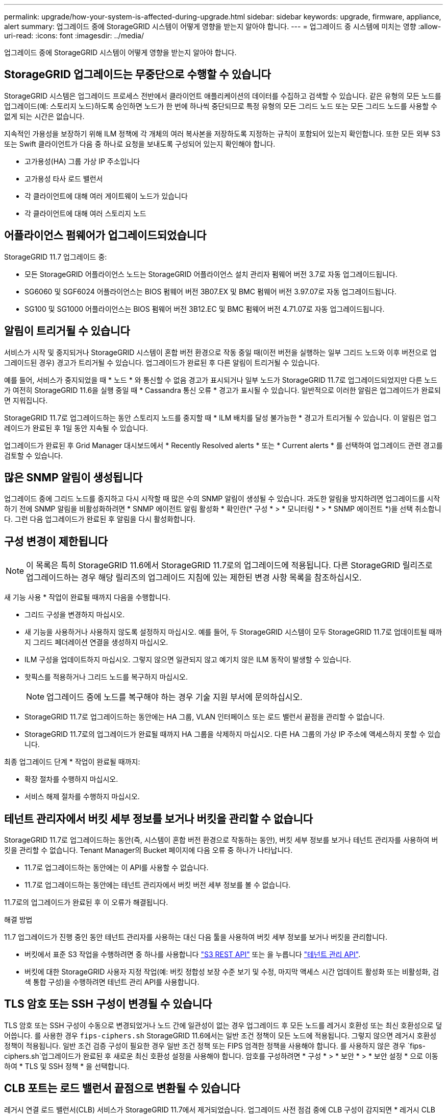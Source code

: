 ---
permalink: upgrade/how-your-system-is-affected-during-upgrade.html 
sidebar: sidebar 
keywords: upgrade, firmware, appliance, alert 
summary: 업그레이드 중에 StorageGRID 시스템이 어떻게 영향을 받는지 알아야 합니다. 
---
= 업그레이드 중 시스템에 미치는 영향
:allow-uri-read: 
:icons: font
:imagesdir: ../media/


[role="lead"]
업그레이드 중에 StorageGRID 시스템이 어떻게 영향을 받는지 알아야 합니다.



== StorageGRID 업그레이드는 무중단으로 수행할 수 있습니다

StorageGRID 시스템은 업그레이드 프로세스 전반에서 클라이언트 애플리케이션의 데이터를 수집하고 검색할 수 있습니다. 같은 유형의 모든 노드를 업그레이드(예: 스토리지 노드)하도록 승인하면 노드가 한 번에 하나씩 중단되므로 특정 유형의 모든 그리드 노드 또는 모든 그리드 노드를 사용할 수 없게 되는 시간은 없습니다.

지속적인 가용성을 보장하기 위해 ILM 정책에 각 개체의 여러 복사본을 저장하도록 지정하는 규칙이 포함되어 있는지 확인합니다. 또한 모든 외부 S3 또는 Swift 클라이언트가 다음 중 하나로 요청을 보내도록 구성되어 있는지 확인해야 합니다.

* 고가용성(HA) 그룹 가상 IP 주소입니다
* 고가용성 타사 로드 밸런서
* 각 클라이언트에 대해 여러 게이트웨이 노드가 있습니다
* 각 클라이언트에 대해 여러 스토리지 노드




== 어플라이언스 펌웨어가 업그레이드되었습니다

StorageGRID 11.7 업그레이드 중:

* 모든 StorageGRID 어플라이언스 노드는 StorageGRID 어플라이언스 설치 관리자 펌웨어 버전 3.7로 자동 업그레이드됩니다.
* SG6060 및 SGF6024 어플라이언스는 BIOS 펌웨어 버전 3B07.EX 및 BMC 펌웨어 버전 3.97.07로 자동 업그레이드됩니다.
* SG100 및 SG1000 어플라이언스는 BIOS 펌웨어 버전 3B12.EC 및 BMC 펌웨어 버전 4.71.07로 자동 업그레이드됩니다.




== 알림이 트리거될 수 있습니다

서비스가 시작 및 중지되거나 StorageGRID 시스템이 혼합 버전 환경으로 작동 중일 때(이전 버전을 실행하는 일부 그리드 노드와 이후 버전으로 업그레이드된 경우) 경고가 트리거될 수 있습니다. 업그레이드가 완료된 후 다른 알림이 트리거될 수 있습니다.

예를 들어, 서비스가 중지되었을 때 * 노드 * 와 통신할 수 없음 경고가 표시되거나 일부 노드가 StorageGRID 11.7로 업그레이드되었지만 다른 노드가 여전히 StorageGRID 11.6을 실행 중일 때 * Cassandra 통신 오류 * 경고가 표시될 수 있습니다. 일반적으로 이러한 알림은 업그레이드가 완료되면 지워집니다.

StorageGRID 11.7로 업그레이드하는 동안 스토리지 노드를 중지할 때 * ILM 배치를 달성 불가능한 * 경고가 트리거될 수 있습니다. 이 알림은 업그레이드가 완료된 후 1일 동안 지속될 수 있습니다.

업그레이드가 완료된 후 Grid Manager 대시보드에서 * Recently Resolved alerts * 또는 * Current alerts * 를 선택하여 업그레이드 관련 경고를 검토할 수 있습니다.



== 많은 SNMP 알림이 생성됩니다

업그레이드 중에 그리드 노드를 중지하고 다시 시작할 때 많은 수의 SNMP 알림이 생성될 수 있습니다. 과도한 알림을 방지하려면 업그레이드를 시작하기 전에 SNMP 알림을 비활성화하려면 * SNMP 에이전트 알림 활성화 * 확인란(* 구성 * > * 모니터링 * > * SNMP 에이전트 *)을 선택 취소합니다. 그런 다음 업그레이드가 완료된 후 알림을 다시 활성화합니다.



== 구성 변경이 제한됩니다


NOTE: 이 목록은 특히 StorageGRID 11.6에서 StorageGRID 11.7로의 업그레이드에 적용됩니다. 다른 StorageGRID 릴리즈로 업그레이드하는 경우 해당 릴리즈의 업그레이드 지침에 있는 제한된 변경 사항 목록을 참조하십시오.

새 기능 사용 * 작업이 완료될 때까지 다음을 수행합니다.

* 그리드 구성을 변경하지 마십시오.
* 새 기능을 사용하거나 사용하지 않도록 설정하지 마십시오. 예를 들어, 두 StorageGRID 시스템이 모두 StorageGRID 11.7로 업데이트될 때까지 그리드 페더레이션 연결을 생성하지 마십시오.
* ILM 구성을 업데이트하지 마십시오. 그렇지 않으면 일관되지 않고 예기치 않은 ILM 동작이 발생할 수 있습니다.
* 핫픽스를 적용하거나 그리드 노드를 복구하지 마십시오.
+

NOTE: 업그레이드 중에 노드를 복구해야 하는 경우 기술 지원 부서에 문의하십시오.

* StorageGRID 11.7로 업그레이드하는 동안에는 HA 그룹, VLAN 인터페이스 또는 로드 밸런서 끝점을 관리할 수 없습니다.
* StorageGRID 11.7로의 업그레이드가 완료될 때까지 HA 그룹을 삭제하지 마십시오. 다른 HA 그룹의 가상 IP 주소에 액세스하지 못할 수 있습니다.


최종 업그레이드 단계 * 작업이 완료될 때까지:

* 확장 절차를 수행하지 마십시오.
* 서비스 해제 절차를 수행하지 마십시오.




== 테넌트 관리자에서 버킷 세부 정보를 보거나 버킷을 관리할 수 없습니다

StorageGRID 11.7로 업그레이드하는 동안(즉, 시스템이 혼합 버전 환경으로 작동하는 동안), 버킷 세부 정보를 보거나 테넌트 관리자를 사용하여 버킷을 관리할 수 없습니다. Tenant Manager의 Bucket 페이지에 다음 오류 중 하나가 나타납니다.

* 11.7로 업그레이드하는 동안에는 이 API를 사용할 수 없습니다.
* 11.7로 업그레이드하는 동안에는 테넌트 관리자에서 버킷 버전 세부 정보를 볼 수 없습니다.


11.7로의 업그레이드가 완료된 후 이 오류가 해결됩니다.

.해결 방법
11.7 업그레이드가 진행 중인 동안 테넌트 관리자를 사용하는 대신 다음 툴을 사용하여 버킷 세부 정보를 보거나 버킷을 관리합니다.

* 버킷에서 표준 S3 작업을 수행하려면 중 하나를 사용합니다 link:../s3/operations-on-buckets.html["S3 REST API"] 또는 을 누릅니다 link:../tenant/understanding-tenant-management-api.html["테넌트 관리 API"].
* 버킷에 대한 StorageGRID 사용자 지정 작업(예: 버킷 정합성 보장 수준 보기 및 수정, 마지막 액세스 시간 업데이트 활성화 또는 비활성화, 검색 통합 구성)을 수행하려면 테넌트 관리 API를 사용합니다.




== TLS 암호 또는 SSH 구성이 변경될 수 있습니다

TLS 암호 또는 SSH 구성이 수동으로 변경되었거나 노드 간에 일관성이 없는 경우 업그레이드 후 모든 노드를 레거시 호환성 또는 최신 호환성으로 덮어씁니다. 를 사용한 경우 `fips-ciphers.sh` StorageGRID 11.6에서는 일반 조건 정책이 모든 노드에 적용됩니다. 그렇지 않으면 레거시 호환성 정책이 적용됩니다. 일반 조건 검증 구성이 필요한 경우 일반 조건 정책 또는 FIPS 엄격한 정책을 사용해야 합니다. 를 사용하지 않은 경우 `fips-ciphers.sh`업그레이드가 완료된 후 새로운 최신 호환성 설정을 사용해야 합니다. 암호를 구성하려면 * 구성 * > * 보안 * > * 보안 설정 * 으로 이동하여 * TLS 및 SSH 정책 * 을 선택합니다.



== CLB 포트는 로드 밸런서 끝점으로 변환될 수 있습니다

레거시 연결 로드 밸런서(CLB) 서비스가 StorageGRID 11.7에서 제거되었습니다. 업그레이드 사전 점검 중에 CLB 구성이 감지되면 * 레거시 CLB 로드 밸런서 활동이 감지됨 * 경고가 트리거됩니다. 기존 StorageGRID 버전에서 S3 또는 Swift API에 대해 사용자 지정 인증서가 설정된 경우, StorageGRID 11.7로 업그레이드하는 동안 CLB 포트 8082, 8083, 8084 및 8085가 로드 엔드포인트 밸런서로 변환됩니다.

도 참조하십시오 link:../admin/managing-load-balancing.html["로드 균형 조정에 대한 고려 사항"].
